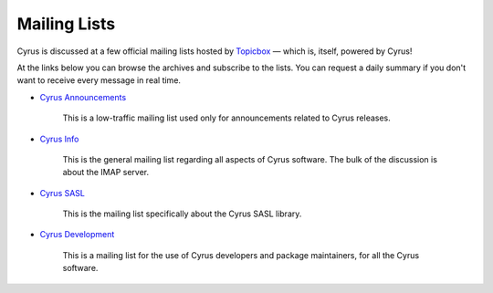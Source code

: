 .. _feedback-mailing-lists:

=============
Mailing Lists
=============

Cyrus is discussed at a few official mailing lists hosted by
`Topicbox <https://cyrus.topicbox.com/>`_ — which is, itself, powered by Cyrus!

At the links below you can browse the archives and subscribe to the lists.  You
can request a daily summary if you don't want to receive every message in real
time.

* `Cyrus Announcements <https://cyrus.topicbox.com/groups/announce>`_

    This is a low-traffic mailing list used  only for announcements
    related to Cyrus releases.

* `Cyrus Info <https://cyrus.topicbox.com/groups/info>`_

    This is the general mailing list regarding all aspects of Cyrus
    software. The bulk of the discussion is about the IMAP server.

* `Cyrus SASL <https://cyrus.topicbox.com/groups/sasl>`_

    This is the mailing list specifically about the Cyrus SASL library.

* `Cyrus Development <https://cyrus.topicbox.com/groups/devel>`_

    This is a mailing list for the use of Cyrus developers and package
    maintainers, for all the Cyrus software.

